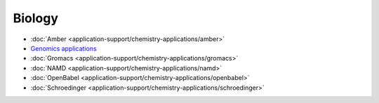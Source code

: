 
Biology
~~~~~~~~~~~~~~~~~

*  :doc:`Amber <application-support/chemistry-applications/amber>`
*  `Genomics
   applications <application-support/genomics-applications/genomics-applications>`_
*  :doc:`Gromacs <application-support/chemistry-applications/gromacs>`
*  :doc:`NAMD <application-support/chemistry-applications/namd>`
*  :doc:`OpenBabel <application-support/chemistry-applications/openbabel>`
*  :doc:`Schroedinger <application-support/chemistry-applications/schroedinger>`

